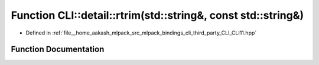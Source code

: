 .. _exhale_function_namespaceCLI_1_1detail_1a27306fb661edc7a7017a09a0e9ee7b18:

Function CLI::detail::rtrim(std::string&, const std::string&)
=============================================================

- Defined in :ref:`file__home_aakash_mlpack_src_mlpack_bindings_cli_third_party_CLI_CLI11.hpp`


Function Documentation
----------------------


.. doxygenfunction:: CLI::detail::rtrim(std::string&, const std::string&)
